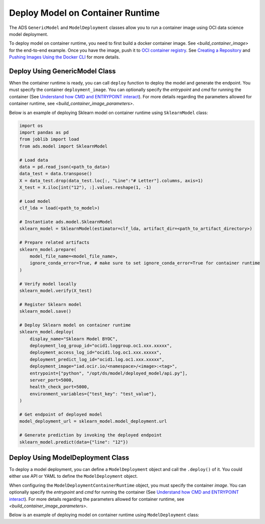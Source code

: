 Deploy Model on Container Runtime
*********************************

The ADS ``GenericModel`` and ``ModelDeployment`` classes allow you to run a container image using OCI data science model deployment.

To deploy model on container runtime, you need to first build a docker container image. See `<build_container_image>` for the end-to-end example. Once you have the image, push it to `OCI container registry <https://docs.oracle.com/en-us/iaas/Content/Registry/Concepts/registryoverview.htm>`_. See `Creating a Repository <https://docs.oracle.com/en-us/iaas/Content/Registry/Tasks/registrycreatingarepository.htm>`_ and `Pushing Images Using the Docker CLI <https://docs.oracle.com/en-us/iaas/Content/Registry/Tasks/registrycreatingarepository.htm>`_ for more details.

Deploy Using GenericModel Class
===============================

When the container runtime is ready, you can call ``deploy`` function to deploy the model and generate the endpoint. You must specify the container ``deployment_image``. You can optionally specify the `entrypoint` and `cmd` for running the container (See `Understand how CMD and ENTRYPOINT interact <https://docs.docker.com/engine/reference/builder/#understand-how-cmd-and-entrypoint-interact>`_). For more details regarding the parameters allowed for container runtime, see `<build_container_image_parameters>`.

Below is an example of deploying Sklearn model on container runtime using ``SklearnModel`` class:

.. code-block:: python3

    import os
    import pandas as pd
    from joblib import load
    from ads.model import SklearnModel

    # Load data
    data = pd.read_json(<path_to_data>)
    data_test = data.transpose()
    X = data_test.drop(data_test.loc[:, "Line":"# Letter"].columns, axis=1)
    X_test = X.iloc[int("12"), :].values.reshape(1, -1)

    # Load model
    clf_lda = load(<path_to_model>)

    # Instantiate ads.model.SklearnModel
    sklearn_model = SklearnModel(estimator=clf_lda, artifact_dir=<path_to_artifact_directory>)

    # Prepare related artifacts
    sklearn_model.prepare(
        model_file_name=<model_file_name>,
        ignore_conda_error=True, # make sure to set ignore_conda_error=True for container runtime
    )

    # Verify model locally
    sklearn_model.verify(X_test)

    # Register Sklearn model
    sklearn_model.save()

    # Deploy Sklearn model on container runtime
    sklearn_model.deploy(
        display_name="Sklearn Model BYOC",
        deployment_log_group_id="ocid1.loggroup.oc1.xxx.xxxxx",
        deployment_access_log_id="ocid1.log.oc1.xxx.xxxxx",
        deployment_predict_log_id="ocid1.log.oc1.xxx.xxxxx",
        deployment_image="iad.ocir.io/<namespace>/<image>:<tag>",
        entrypoint=["python", "/opt/ds/model/deployed_model/api.py"],
        server_port=5000,
        health_check_port=5000,
        environment_variables={"test_key": "test_value"},
    )

    # Get endpoint of deployed model
    model_deployment_url = sklearn_model.model_deployment.url

    # Generate prediction by invoking the deployed endpoint
    sklearn_model.predict(data={"line": "12"})


Deploy Using ModelDeployment Class
==================================

To deploy a model deployment, you can define a ``ModelDeployment`` object and call the ``.deploy()`` of it. You could either use API or YAML to define the ``ModelDeployment`` object.

When configuring the ``ModelDeploymentContainerRuntime`` object, you must specify the container `image`. You can optionally specify the `entrypoint` and `cmd` for running the container (See `Understand how CMD and ENTRYPOINT interact <https://docs.docker.com/engine/reference/builder/#understand-how-cmd-and-entrypoint-interact>`_). For more details regarding the parameters allowed for container runtime, see `<build_container_image_parameters>`.

Below is an example of deploying model on container runtime using ``ModelDeployment`` class: 

.. tabs::

  .. code-tab:: Python3
    :caption: Python

    from ads.model.deployment import ModelDeployment, ModelDeploymentInfrastructure, ModelDeploymentContainerRuntime

    # configure model deployment infrastructure
    infrastructure = (
        ModelDeploymentInfrastructure()
        .with_project_id("<PROJECT_OCID>")
        .with_compartment_id("<COMPARTMENT_OCID>")    
        .with_shape_name("VM.Standard.E4.Flex")
        .with_shape_config_details(
            ocpus=1,
            memory_in_gbs=16
        )
        .with_replica(1)
        .with_bandwidth_mbps(10)
        .with_web_concurrency(10)
        .with_access_log(
            log_group_id="<ACCESS_LOG_GROUP_OCID>", 
            log_id="<ACCESS_LOG_OCID>"
        )
        .with_predict_log(
            log_group_id="<PREDICT_LOG_GROUP_OCID>", 
            log_id="<PREDICT_LOG_OCID>"
        )
    )

    # configure model deployment runtime
    container_runtime = (
        ModelDeploymentContainerRuntime()
        .with_image("iad.ocir.io/<namespace>/<image>:<tag>")
        .with_image_digest("<IMAGE_DIGEST>")
        .with_entrypoint(["python","/opt/ds/model/deployed_model/api.py"])
        .with_server_port(5000)
        .with_health_check_port(5000)
        .with_env({"key":"value"})
        .with_deployment_mode("HTTPS_ONLY")
        .with_model_uri("<MODEL_URI>")
    )

    # configure model deployment
    deployment = (
        ModelDeployment()
        .with_display_name("Model Deployment Demo using ADS")
        .with_description("The model deployment description")
        .with_freeform_tags({"key1":"value1"})
        .with_infrastructure(infrastructure)
        .with_runtime(container_runtime)
    )

    # Deploy model on container runtime
    deployment.deploy()

    # Generate prediction by invoking the deployed endpoint
    deployment.predict(data=<data>)

  .. code-tab:: Python3
    :caption: YAML

    from ads.model.deployment import ModelDeployment

    yaml_string = """
    kind: deployment
    spec:
      displayName: Model Deployment Demo using ADS
      description: The model deployment description
      freeform_tags:
        key1: value1
      infrastructure:
        kind: infrastructure
        type: datascienceModelDeployment
        spec:
          compartmentId: <COMPARTMENT_OCID>
          projectId: <PROJECT_OCID>
          accessLog:
            logGroupId: <ACCESS_LOG_GROUP_OCID>
            logId: <ACCESS_LOG_OCID>
          predictLog:
            logGroupId: <PREDICT_LOG_GROUP_OCID>
            logId: <PREDICT_LOG_OCID>
          shapeName: VM.Standard.E4.Flex
          shapeConfigDetails:
            memoryInGBs: 16
            ocpus: 1
          replica: 1
          bandWidthMbps: 10
          webConcurrency: 10
      runtime:
        kind: runtime
        type: container
        spec:
          modelUri: <MODEL_URI>
          image: iad.ocir.io/<namespace>/<image>:<tag>
          imageDigest: <IMAGE_DIGEST>
          entrypoint: ["python","/opt/ds/model/deployed_model/api.py"]
          serverPort: 5000
          healthCheckPort: 5000
          env:
            WEB_CONCURRENCY: "10"
          deploymentMode: HTTPS_ONLY
    """

    # Initialize ads.ModelDeployment
    deployment = ModelDeployment.from_yaml(yaml_string)
    
    # Deploy model on container runtime
    deployment.deploy()

    # Generate prediction by invoking the deployed endpoint
    deployment.predict(data=<data>)
